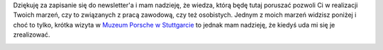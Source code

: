 .. title: Dziękuję
.. slug: dziekuje-za-zapisanie-do-newslettera
.. date: 2019-07-17 15:49:56 UTC+02:00
.. tags: 
.. category: 
.. link: 
.. description: 
.. type: text

Dziękuję za zapisanie się do newsletter'a i mam nadzieję, że wiedza, którą będę tutaj poruszać pozwoli Ci
w realizacji Twoich marzeń, czy to związanych z pracą zawodową, czy też osobistych. Jednym z moich marzeń
widzisz poniżej i choć to tylko, krótka wizyta w `Muzeum Porsche w Stuttgarcie <https://www.porsche.com/museum/en/>`_
to jednak mam nadzieję, że kiedyś uda mi się je zrealizować.

.. image:: /images/me-and-my-dream.jpg